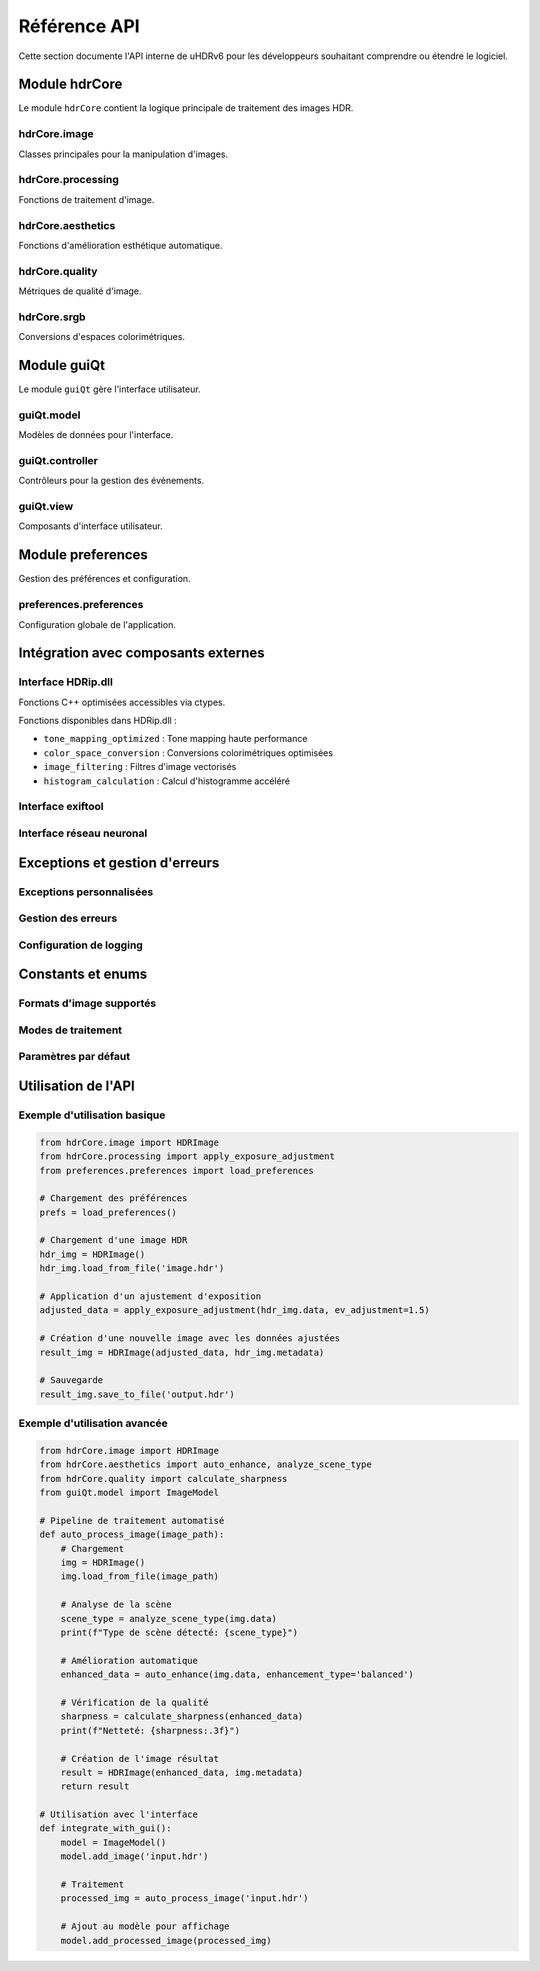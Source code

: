 Référence API
=============

Cette section documente l'API interne de uHDRv6 pour les développeurs souhaitant comprendre ou étendre le logiciel.

Module hdrCore
--------------

Le module ``hdrCore`` contient la logique principale de traitement des images HDR.

hdrCore.image
~~~~~~~~~~~~~

Classes principales pour la manipulation d'images.

.. py:class:: HDRImage

   Classe principale pour représenter une image HDR.

   .. py:method:: __init__(self, data, metadata=None)

      :param numpy.ndarray data: Données de l'image en format float32
      :param dict metadata: Métadonnées optionnelles de l'image

   .. py:method:: load_from_file(self, filepath)

      Charge une image depuis un fichier.

      :param str filepath: Chemin vers le fichier image
      :return: Instance HDRImage
      :rtype: HDRImage

   .. py:method:: save_to_file(self, filepath, format='hdr')

      Sauvegarde l'image vers un fichier.

      :param str filepath: Chemin de destination
      :param str format: Format de sortie ('hdr', 'exr', 'tiff')

   .. py:method:: apply_tone_mapping(self, curve_params)

      Applique un tone mapping à l'image.

      :param dict curve_params: Paramètres de la courbe tonale
      :return: Image avec tone mapping appliqué
      :rtype: HDRImage

   .. py:method:: get_histogram(self, bins=256)

      Calcule l'histogramme de l'image.

      :param int bins: Nombre de bins pour l'histogramme
      :return: Histogramme RGB
      :rtype: tuple

hdrCore.processing
~~~~~~~~~~~~~~~~~

Fonctions de traitement d'image.

.. py:function:: apply_exposure_adjustment(image, ev_adjustment)

   Applique un ajustement d'exposition.

   :param numpy.ndarray image: Image source
   :param float ev_adjustment: Ajustement en EV (-5.0 à +5.0)
   :return: Image ajustée
   :rtype: numpy.ndarray

.. py:function:: apply_white_balance(image, temperature, tint)

   Applique une correction de balance des blancs.

   :param numpy.ndarray image: Image source
   :param float temperature: Température de couleur (2000-10000K)
   :param float tint: Correction tint (-1.0 à +1.0)
   :return: Image corrigée
   :rtype: numpy.ndarray

.. py:function:: apply_curve_adjustment(image, curve_points)

   Applique une courbe tonale personnalisée.

   :param numpy.ndarray image: Image source
   :param list curve_points: Points de contrôle de la courbe [(x1,y1), (x2,y2), ...]
   :return: Image avec courbe appliquée
   :rtype: numpy.ndarray

hdrCore.aesthetics
~~~~~~~~~~~~~~~~~

Fonctions d'amélioration esthétique automatique.

.. py:function:: auto_enhance(image, enhancement_type='balanced')

   Amélioration automatique basée sur IA.

   :param numpy.ndarray image: Image source
   :param str enhancement_type: Type d'amélioration ('balanced', 'vivid', 'natural')
   :return: Image améliorée
   :rtype: numpy.ndarray

.. py:function:: analyze_scene_type(image)

   Analyse le type de scène pour optimiser les traitements.

   :param numpy.ndarray image: Image à analyser
   :return: Type de scène détecté
   :rtype: str

hdrCore.quality
~~~~~~~~~~~~~~

Métriques de qualité d'image.

.. py:function:: calculate_sharpness(image)

   Calcule la métrique de netteté de l'image.

   :param numpy.ndarray image: Image à analyser
   :return: Score de netteté (0.0 à 1.0)
   :rtype: float

.. py:function:: calculate_noise_level(image)

   Estime le niveau de bruit dans l'image.

   :param numpy.ndarray image: Image à analyser
   :return: Niveau de bruit estimé
   :rtype: float

.. py:function:: calculate_dynamic_range(image)

   Calcule la gamme dynamique effective de l'image.

   :param numpy.ndarray image: Image à analyser
   :return: Gamme dynamique en stops
   :rtype: float

hdrCore.srgb
~~~~~~~~~~~

Conversions d'espaces colorimétriques.

.. py:function:: rgb_to_xyz(rgb_array, illuminant='D65')

   Convertit RGB vers XYZ.

   :param numpy.ndarray rgb_array: Données RGB
   :param str illuminant: Illuminant de référence
   :return: Données XYZ
   :rtype: numpy.ndarray

.. py:function:: xyz_to_lab(xyz_array, illuminant='D65')

   Convertit XYZ vers Lab.

   :param numpy.ndarray xyz_array: Données XYZ
   :param str illuminant: Illuminant de référence
   :return: Données Lab
   :rtype: numpy.ndarray

.. py:function:: apply_gamma_correction(image, gamma=2.2)

   Applique une correction gamma.

   :param numpy.ndarray image: Image source
   :param float gamma: Valeur gamma
   :return: Image corrigée
   :rtype: numpy.ndarray

Module guiQt
------------

Le module ``guiQt`` gère l'interface utilisateur.

guiQt.model
~~~~~~~~~~

Modèles de données pour l'interface.

.. py:class:: ImageModel

   Modèle de données pour la gestion des images dans l'interface.

   .. py:method:: add_image(self, image_path)

      Ajoute une image au modèle.

      :param str image_path: Chemin vers l'image

   .. py:method:: get_image_at_index(self, index)

      Récupère une image par son index.

      :param int index: Index de l'image
      :return: Données de l'image
      :rtype: HDRImage

   .. py:method:: remove_image(self, index)

      Supprime une image du modèle.

      :param int index: Index de l'image à supprimer

guiQt.controller
~~~~~~~~~~~~~~~

Contrôleurs pour la gestion des événements.

.. py:class:: MainController

   Contrôleur principal de l'application.

   .. py:method:: handle_image_selection(self, index)

      Gère la sélection d'une image.

      :param int index: Index de l'image sélectionnée

   .. py:method:: handle_processing_request(self, processing_params)

      Gère une demande de traitement d'image.

      :param dict processing_params: Paramètres de traitement

   .. py:method:: handle_export_request(self, export_params)

      Gère une demande d'exportation.

      :param dict export_params: Paramètres d'exportation

guiQt.view
~~~~~~~~~

Composants d'interface utilisateur.

.. py:class:: ImageViewer

   Widget d'affichage d'images.

   .. py:method:: set_image(self, hdr_image)

      Définit l'image à afficher.

      :param HDRImage hdr_image: Image à afficher

   .. py:method:: set_zoom_level(self, zoom)

      Définit le niveau de zoom.

      :param float zoom: Niveau de zoom (0.1 à 10.0)

.. py:class:: HistogramWidget

   Widget d'affichage d'histogramme.

   .. py:method:: update_histogram(self, histogram_data)

      Met à jour l'histogramme affiché.

      :param tuple histogram_data: Données RGB de l'histogramme

Module preferences
------------------

Gestion des préférences et configuration.

preferences.preferences
~~~~~~~~~~~~~~~~~~~~~~~

Configuration globale de l'application.

.. py:data:: computation

   Mode de calcul utilisé.

   :type: str
   :value: 'numba'
   :options: 'python', 'numba', 'cuda'

.. py:data:: verbose

   Mode verbeux pour le débogage.

   :type: bool
   :value: False

.. py:function:: load_preferences()

   Charge les préférences depuis le fichier de configuration.

   :return: Dictionnaire des préférences
   :rtype: dict

.. py:function:: save_preferences(prefs_dict)

   Sauvegarde les préférences.

   :param dict prefs_dict: Préférences à sauvegarder

.. py:function:: get_hdr_display_profiles()

   Récupère les profils d'écrans HDR configurés.

   :return: Liste des profils disponibles
   :rtype: list

Intégration avec composants externes
------------------------------------

Interface HDRip.dll
~~~~~~~~~~~~~~~~~~~

Fonctions C++ optimisées accessibles via ctypes.

.. py:function:: call_hdrip_function(function_name, *args)

   Interface générique pour appeler les fonctions HDRip.

   :param str function_name: Nom de la fonction C++
   :param args: Arguments à passer à la fonction
   :return: Résultat de la fonction C++

Fonctions disponibles dans HDRip.dll :

- ``tone_mapping_optimized`` : Tone mapping haute performance
- ``color_space_conversion`` : Conversions colorimétriques optimisées
- ``image_filtering`` : Filtres d'image vectorisés
- ``histogram_calculation`` : Calcul d'histogramme accéléré

Interface exiftool
~~~~~~~~~~~~~~~~~

.. py:function:: extract_metadata(image_path)

   Extrait les métadonnées d'une image via exiftool.

   :param str image_path: Chemin vers l'image
   :return: Dictionnaire des métadonnées
   :rtype: dict

.. py:function:: write_metadata(image_path, metadata_dict)

   Écrit des métadonnées dans une image.

   :param str image_path: Chemin vers l'image
   :param dict metadata_dict: Métadonnées à écrire

Interface réseau neuronal
~~~~~~~~~~~~~~~~~~~~~~~~~

.. py:function:: load_neural_model(model_path)

   Charge un modèle PyTorch pré-entraîné.

   :param str model_path: Chemin vers le modèle .pth
   :return: Modèle chargé
   :rtype: torch.nn.Module

.. py:function:: run_inference(model, input_image)

   Exécute une inférence sur une image.

   :param torch.nn.Module model: Modèle neuronal
   :param numpy.ndarray input_image: Image d'entrée
   :return: Résultat de l'inférence
   :rtype: numpy.ndarray

Exceptions et gestion d'erreurs
-------------------------------

Exceptions personnalisées
~~~~~~~~~~~~~~~~~~~~~~~~

.. py:exception:: HDRProcessingError

   Exception levée lors d'erreurs de traitement HDR.

.. py:exception:: InvalidImageFormatError

   Exception levée pour les formats d'image non supportés.

.. py:exception:: MetadataError

   Exception levée lors d'erreurs de métadonnées.

.. py:exception:: ComputationModeError

   Exception levée lors d'erreurs de mode de calcul.

Gestion des erreurs
~~~~~~~~~~~~~~~~~~

.. py:function:: handle_processing_error(error, fallback_mode=True)

   Gestionnaire d'erreurs génériques pour le traitement.

   :param Exception error: Erreur à traiter
   :param bool fallback_mode: Active le mode de fallback
   :return: Code d'erreur ou None si récupération réussie
   :rtype: int or None

Configuration de logging
~~~~~~~~~~~~~~~~~~~~~~~~

.. py:function:: setup_logging(level='INFO', log_file=None)

   Configure le système de logging.

   :param str level: Niveau de log ('DEBUG', 'INFO', 'WARNING', 'ERROR')
   :param str log_file: Fichier de log optionnel

Constants et enums
------------------

Formats d'image supportés
~~~~~~~~~~~~~~~~~~~~~~~~~

.. py:data:: SUPPORTED_INPUT_FORMATS

   Formats d'entrée supportés.

   :type: list
   :value: ['.hdr', '.exr', '.arw', '.jpg', '.png', '.tiff']

.. py:data:: SUPPORTED_OUTPUT_FORMATS

   Formats de sortie supportés.

   :type: list
   :value: ['.hdr', '.exr', '.jpg', '.png', '.tiff']

Modes de traitement
~~~~~~~~~~~~~~~~~~

.. py:data:: COMPUTATION_MODES

   Modes de calcul disponibles.

   :type: list
   :value: ['python', 'numba', 'cuda', 'cpp']

Paramètres par défaut
~~~~~~~~~~~~~~~~~~~~

.. py:data:: DEFAULT_TONE_MAPPING_PARAMS

   Paramètres par défaut pour le tone mapping.

   :type: dict

.. py:data:: DEFAULT_COLOR_CORRECTION_PARAMS

   Paramètres par défaut pour la correction colorimétrique.

   :type: dict

Utilisation de l'API
--------------------

Exemple d'utilisation basique
~~~~~~~~~~~~~~~~~~~~~~~~~~~~~

.. code-block:: python

   from hdrCore.image import HDRImage
   from hdrCore.processing import apply_exposure_adjustment
   from preferences.preferences import load_preferences
   
   # Chargement des préférences
   prefs = load_preferences()
   
   # Chargement d'une image HDR
   hdr_img = HDRImage()
   hdr_img.load_from_file('image.hdr')
   
   # Application d'un ajustement d'exposition
   adjusted_data = apply_exposure_adjustment(hdr_img.data, ev_adjustment=1.5)
   
   # Création d'une nouvelle image avec les données ajustées
   result_img = HDRImage(adjusted_data, hdr_img.metadata)
   
   # Sauvegarde
   result_img.save_to_file('output.hdr')

Exemple d'utilisation avancée
~~~~~~~~~~~~~~~~~~~~~~~~~~~~

.. code-block:: python

   from hdrCore.image import HDRImage
   from hdrCore.aesthetics import auto_enhance, analyze_scene_type
   from hdrCore.quality import calculate_sharpness
   from guiQt.model import ImageModel
   
   # Pipeline de traitement automatisé
   def auto_process_image(image_path):
       # Chargement
       img = HDRImage()
       img.load_from_file(image_path)
       
       # Analyse de la scène
       scene_type = analyze_scene_type(img.data)
       print(f"Type de scène détecté: {scene_type}")
       
       # Amélioration automatique
       enhanced_data = auto_enhance(img.data, enhancement_type='balanced')
       
       # Vérification de la qualité
       sharpness = calculate_sharpness(enhanced_data)
       print(f"Netteté: {sharpness:.3f}")
       
       # Création de l'image résultat
       result = HDRImage(enhanced_data, img.metadata)
       return result
   
   # Utilisation avec l'interface
   def integrate_with_gui():
       model = ImageModel()
       model.add_image('input.hdr')
       
       # Traitement
       processed_img = auto_process_image('input.hdr')
       
       # Ajout au modèle pour affichage
       model.add_processed_image(processed_img)
